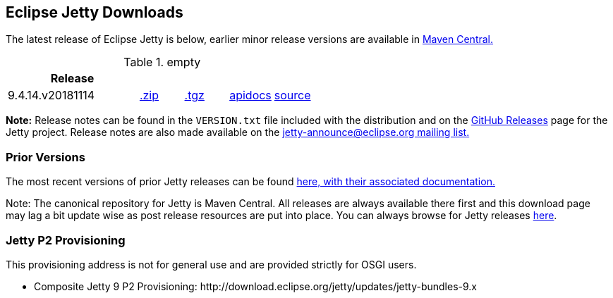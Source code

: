 // html specific directives
ifdef::backend-html5[]
:safe-mode-unsafe:
:stylesdir: ./common/css
:stylesheet: jetty.css
:linkcss:
:scriptsdir: ./common/js
:imagesdir: ./common/images
endif::[]

:untitled-label: Eclipse Jetty | Downloads
:toc-image: jetty-logo.svg
:toc-image-url: /jetty/index.html
:nofooter:

== Eclipse Jetty Downloads

The latest release of Eclipse Jetty is below, earlier minor release versions are available in https://repo1.maven.org/maven2/org/eclipse/jetty/jetty-distribution[Maven Central.]


.empty
[width="100%",cols="30%,10%,10%,10%,10%",options="header",]
|=======================================================================
| Release | | | |
| 9.4.14.v20181114
| https://repo1.maven.org/maven2/org/eclipse/jetty/jetty-distribution/9.4.14.v20181114/jetty-distribution-9.4.14.v20181114.zip[.zip]
| https://repo1.maven.org/maven2/org/eclipse/jetty/jetty-distribution/9.4.14.v20181114/jetty-distribution-9.4.14.v20181114.tar.gz[.tgz]
| http://www.eclipse.org/jetty/javadoc/9.4.14.v20181114/index.html?overview-summary.html[apidocs]
| https://github.com/eclipse/jetty.project/tree/jetty-9.4.14.v20181114[source]
|=======================================================================


*Note:* Release notes can be found in the `VERSION.txt` file included with the distribution and on the link:https://github.com/eclipse/jetty.project/releases[GitHub Releases] page for the Jetty project.
Release notes are also made available on the link:https://www.eclipse.org/jetty/mailinglists.html[jetty-announce@eclipse.org mailing list.]

=== Prior Versions
The most recent versions of prior Jetty releases can be found link:previousversions.html[here, with their associated documentation.]

Note: The canonical repository for Jetty is Maven Central.  All releases are always available there first and this download page may lag a bit update wise as post release resources are put into place.  You can always browse for Jetty releases https://repo1.maven.org/maven2/org/eclipse/jetty/jetty-distribution[here].

=== Jetty P2 Provisioning

This provisioning address is not for general use and are provided strictly for OSGI users.

* Composite Jetty 9 P2 Provisioning: \http://download.eclipse.org/jetty/updates/jetty-bundles-9.x

